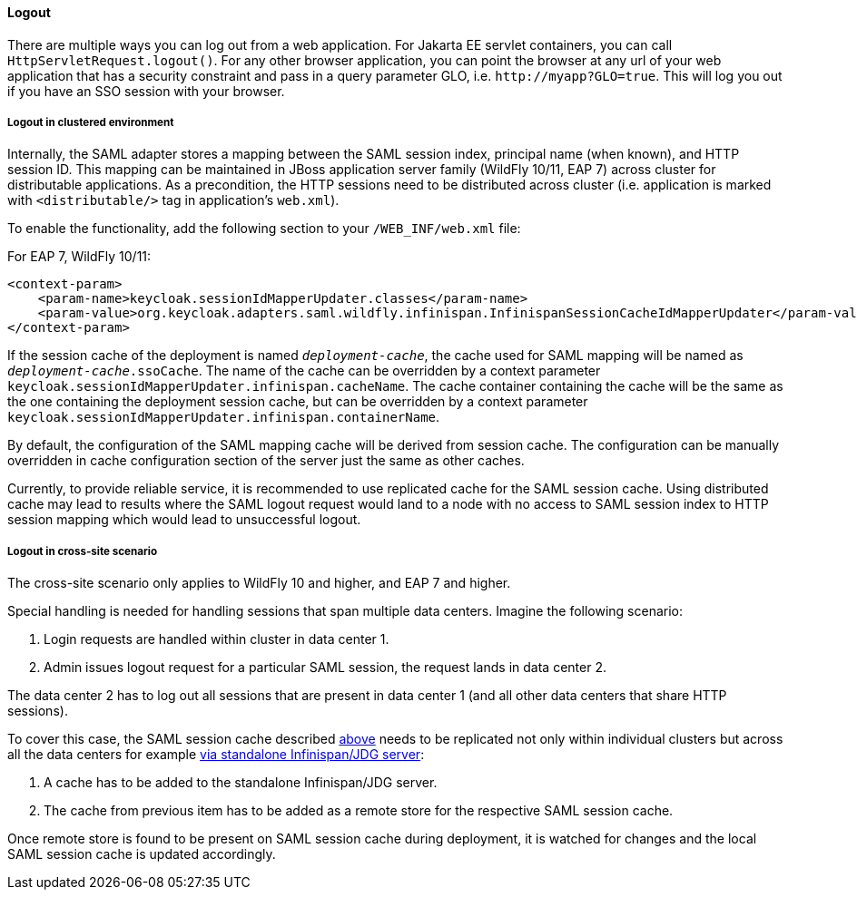 ==== Logout

There are multiple ways you can log out from a web application.
For Jakarta EE servlet containers, you can call `HttpServletRequest.logout()`. For any other browser application, you can point
the browser at any url of your web application that has a security constraint and pass in a query parameter GLO, i.e. `$$http://myapp?GLO=true$$`.
This will log you out if you have an SSO session with your browser.

[[_saml_logout_in_cluster]]
===== Logout in clustered environment

Internally, the SAML adapter stores a mapping between the SAML session index, principal name (when known), and HTTP session ID.
This mapping can be maintained in JBoss application server family (WildFly 10/11, EAP 7) across cluster for distributable
applications. As a precondition, the HTTP sessions need to be distributed across cluster (i.e. application is marked with
`<distributable/>` tag in application's `web.xml`).

To enable the functionality, add the following section to your `/WEB_INF/web.xml` file:

For EAP 7, WildFly 10/11:

[source,xml]
----
<context-param>
    <param-name>keycloak.sessionIdMapperUpdater.classes</param-name>
    <param-value>org.keycloak.adapters.saml.wildfly.infinispan.InfinispanSessionCacheIdMapperUpdater</param-value>
</context-param>
----

If the session cache of the deployment is named `_deployment-cache_`, the cache used for SAML mapping will be named
as `_deployment-cache_.ssoCache`. The name of the cache can be overridden by a context parameter
`keycloak.sessionIdMapperUpdater.infinispan.cacheName`. The cache container containing the cache will be the same as
the one containing the deployment session cache, but can be overridden by a context parameter
`keycloak.sessionIdMapperUpdater.infinispan.containerName`.

By default, the configuration of the SAML mapping cache will be derived from session cache. The configuration can
be manually overridden in cache configuration section of the server just the same as other caches.

Currently, to provide reliable service, it is recommended to use replicated cache for the SAML session cache.
Using distributed cache may lead to results where the SAML logout request would land to a node with no access
to SAML session index to HTTP session mapping which would lead to unsuccessful logout.

[[_saml_logout_in_cross_dc]]
===== Logout in cross-site scenario

The cross-site scenario only applies to WildFly 10 and higher, and EAP 7 and higher.

Special handling is needed for handling sessions that span multiple data centers. Imagine the following scenario:

1. Login requests are handled within cluster in data center 1.

2. Admin issues logout request for a particular SAML session, the request lands in data center 2.

The data center 2 has to log out all sessions that are present in data center 1 (and all other data centers that
share HTTP sessions).

To cover this case, the SAML session cache described <<_saml_logout_in_cluster,above>> needs to be replicated
not only within individual clusters but across all the data centers for example
https://access.redhat.com/documentation/en-us/red_hat_data_grid/6.6/html/administration_and_configuration_guide/chap-externalize_sessions#Externalize_HTTP_Session_from_JBoss_EAP_6.x_to_JBoss_Data_Grid[via standalone Infinispan/JDG server]:

1. A cache has to be added to the standalone Infinispan/JDG server.

2. The cache from previous item has to be added as a remote store for the respective SAML session cache.

Once remote store is found to be present on SAML session cache during deployment, it is watched for changes
and the local SAML session cache is updated accordingly.

